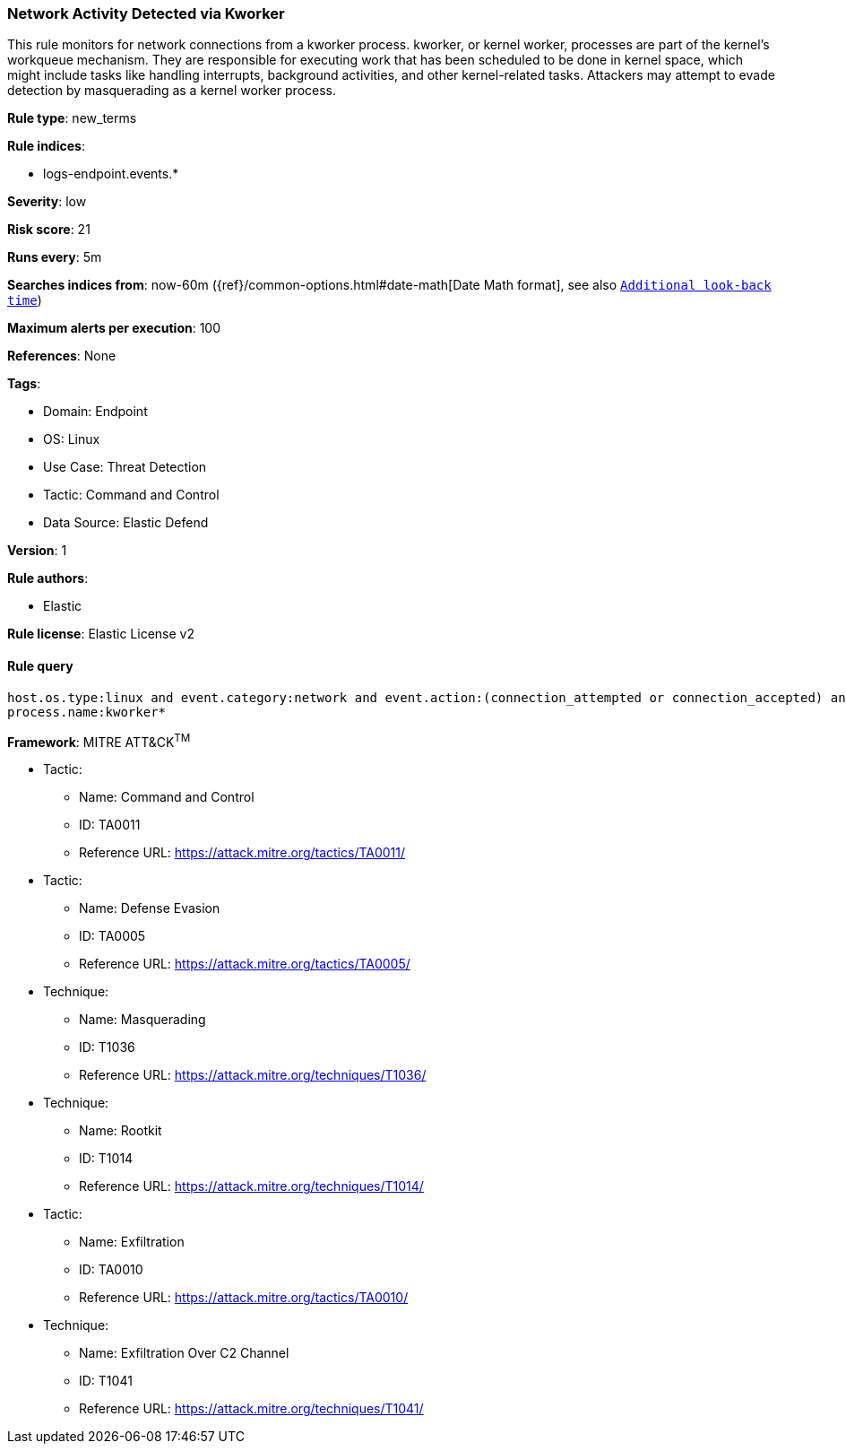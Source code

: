 [[prebuilt-rule-8-11-3-network-activity-detected-via-kworker]]
=== Network Activity Detected via Kworker

This rule monitors for network connections from a kworker process. kworker, or kernel worker, processes are part of the kernel's workqueue mechanism. They are responsible for executing work that has been scheduled to be done in kernel space, which might include tasks like handling interrupts, background activities, and other kernel-related tasks. Attackers may attempt to evade detection by masquerading as a kernel worker process.

*Rule type*: new_terms

*Rule indices*: 

* logs-endpoint.events.*

*Severity*: low

*Risk score*: 21

*Runs every*: 5m

*Searches indices from*: now-60m ({ref}/common-options.html#date-math[Date Math format], see also <<rule-schedule, `Additional look-back time`>>)

*Maximum alerts per execution*: 100

*References*: None

*Tags*: 

* Domain: Endpoint
* OS: Linux
* Use Case: Threat Detection
* Tactic: Command and Control
* Data Source: Elastic Defend

*Version*: 1

*Rule authors*: 

* Elastic

*Rule license*: Elastic License v2


==== Rule query


[source, js]
----------------------------------
host.os.type:linux and event.category:network and event.action:(connection_attempted or connection_accepted) and 
process.name:kworker*

----------------------------------

*Framework*: MITRE ATT&CK^TM^

* Tactic:
** Name: Command and Control
** ID: TA0011
** Reference URL: https://attack.mitre.org/tactics/TA0011/
* Tactic:
** Name: Defense Evasion
** ID: TA0005
** Reference URL: https://attack.mitre.org/tactics/TA0005/
* Technique:
** Name: Masquerading
** ID: T1036
** Reference URL: https://attack.mitre.org/techniques/T1036/
* Technique:
** Name: Rootkit
** ID: T1014
** Reference URL: https://attack.mitre.org/techniques/T1014/
* Tactic:
** Name: Exfiltration
** ID: TA0010
** Reference URL: https://attack.mitre.org/tactics/TA0010/
* Technique:
** Name: Exfiltration Over C2 Channel
** ID: T1041
** Reference URL: https://attack.mitre.org/techniques/T1041/
